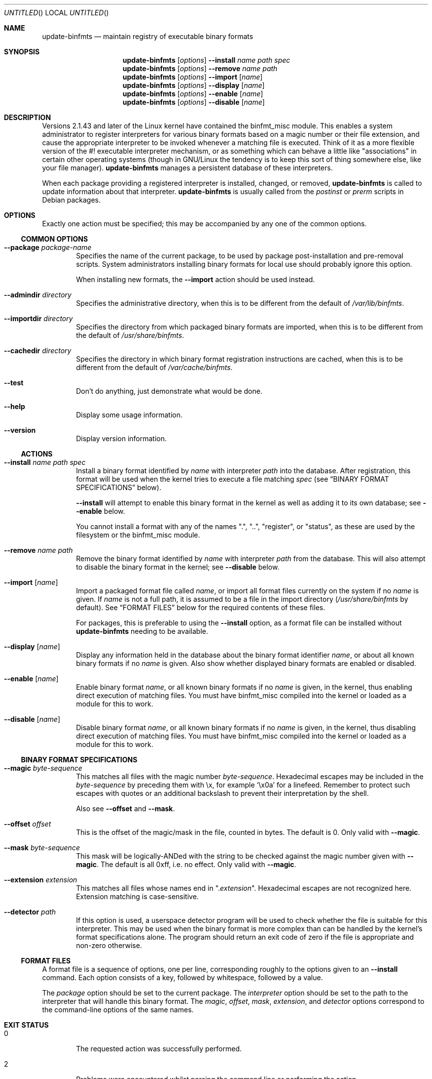 .\" update-binfmts.8
.Dd January 6, 2002
.Os Debian
.ds volume-operating-system Debian
.Dt UPDATE\-BINFMTS 8
.Sh NAME
.Nm update\-binfmts
.Nd maintain registry of executable binary formats
.Sh SYNOPSIS
.Nm
.Op Ar options
.Fl Fl install
.Ar name path spec
.br
.Nm
.Op Ar options
.Fl Fl remove
.Ar name path
.br
.Nm
.Op Ar options
.Fl Fl import
.Op Ar name
.br
.Nm
.Op Ar options
.Fl Fl display
.Op Ar name
.br
.Nm
.Op Ar options
.Fl Fl enable
.Op Ar name
.br
.Nm
.Op Ar options
.Fl Fl disable
.Op Ar name
.Sh DESCRIPTION
Versions 2.1.43 and later of the Linux kernel have contained the binfmt_misc
module.
This enables a system administrator to register interpreters for various
binary formats based on a magic number or their file extension, and cause
the appropriate interpreter to be invoked whenever a matching file is
executed.
Think of it as a more flexible version of the #! executable interpreter
mechanism, or as something which can behave a little like "associations" in
certain other operating systems (though in GNU/Linux the tendency is to keep
this sort of thing somewhere else, like your file manager).
.Nm
manages a persistent database of these interpreters.
.Pp
When each package providing a registered interpreter is installed, changed,
or removed,
.Nm
is called to update information about that interpreter.
.Nm
is usually called from the
.Pa postinst
or
.Pa prerm
scripts in Debian packages.
.Sh OPTIONS
Exactly one action must be specified; this may be accompanied by any one of
the common options.
.Ss COMMON OPTIONS
.Bl -tag -width 4n
.It Fl Fl package Ar package-name
Specifies the name of the current package, to be used by package
post-installation and pre-removal scripts.
System administrators installing binary formats for local use should
probably ignore this option.
.Pp
When installing new formats, the
.Fl Fl import
action should be used instead.
.It Fl Fl admindir Ar directory
Specifies the administrative directory, when this is to be different from
the default of
.Pa /var/lib/binfmts .
.It Fl Fl importdir Ar directory
Specifies the directory from which packaged binary formats are imported,
when this is to be different from the default of
.Pa /usr/share/binfmts .
.It Fl Fl cachedir Ar directory
Specifies the directory in which binary format registration instructions
are cached, when this is to be different from the default of
.Pa /var/cache/binfmts .
.It Fl Fl test
Don't do anything, just demonstrate what would be done.
.It Fl Fl help
Display some usage information.
.It Fl Fl version
Display version information.
.El
.Ss ACTIONS
.Bl -tag -width 4n
.It Fl Fl install Ar name path spec
Install a binary format identified by
.Ar name
with interpreter
.Ar path
into the database.
After registration, this format will be used when the kernel tries to
execute a file matching
.Ar spec
(see
.Sx BINARY FORMAT SPECIFICATIONS
below).
.Pp
.Fl Fl install
will attempt to enable this binary format in the kernel as well as adding it
to its own database; see
.Fl Fl enable
below.
.Pp
You cannot install a format with any of the names ".", "..", "register", or
"status", as these are used by the filesystem or the binfmt_misc module.
.It Fl Fl remove Ar name path
Remove the binary format identified by
.Ar name
with interpreter
.Ar path
from the database.
This will also attempt to disable the binary format in the kernel; see
.Fl Fl disable
below.
.It Fl Fl import Op Ar name
Import a packaged format file called
.Ar name ,
or import all format files currently on the system if no
.Ar name
is given.
If
.Ar name
is not a full path, it is assumed to be a file in the import directory
.Pf ( Pa /usr/share/binfmts
by default).
See
.Sx FORMAT FILES
below for the required contents of these files.
.Pp
For packages, this is preferable to using the
.Fl Fl install
option, as a format file can be installed without
.Nm
needing to be available.
.It Fl Fl display Op Ar name
Display any information held in the database about the binary format
identifier
.Ar name ,
or about all known binary formats if no
.Ar name
is given.
Also show whether displayed binary formats are enabled or disabled.
.It Fl Fl enable Op Ar name
Enable binary format
.Ar name ,
or all known binary formats if no
.Ar name
is given, in the kernel, thus enabling direct execution of matching files.
You must have binfmt_misc compiled into the kernel or loaded as a module for
this to work.
.It Fl Fl disable Op Ar name
Disable binary format
.Ar name ,
or all known binary formats if no
.Ar name
is given, in the kernel, thus disabling direct execution of matching files.
You must have binfmt_misc compiled into the kernel or loaded as a module for
this to work.
.El
.Ss BINARY FORMAT SPECIFICATIONS
.Bl -tag -width 4n
.It Fl Fl magic Ar byte-sequence
This matches all files with the magic number
.Ar byte-sequence .
Hexadecimal escapes may be included in the
.Ar byte-sequence
by preceding them with \ex, for example
.Sq \ex0a
for a linefeed.
Remember to protect such escapes with quotes or an additional backslash to
prevent their interpretation by the shell.
.Pp
Also see
.Fl Fl offset
and
.Fl Fl mask .
.It Fl Fl offset Ar offset
This is the offset of the magic/mask in the file, counted in bytes.
The default is 0.
Only valid with
.Fl Fl magic .
.It Fl Fl mask Ar byte-sequence
This mask will be logically-ANDed with the string to be checked against the
magic number given with
.Fl Fl magic .
The default is all 0xff, i.e. no effect.
Only valid with
.Fl Fl magic .
.It Fl Fl extension Ar extension
This matches all files whose names end in
.Qq Pf . Ar extension .
Hexadecimal escapes are not recognized here.
Extension matching is case-sensitive.
.It Fl Fl detector Ar path
If this option is used, a userspace detector program will be used to check
whether the file is suitable for this interpreter.
This may be used when the binary format is more complex than can be handled
by the kernel's format specifications alone.
The program should return an exit code of zero if the file is appropriate
and non-zero otherwise.
.El
.Ss FORMAT FILES
A format file is a sequence of options, one per line, corresponding roughly
to the options given to an
.Fl Fl install
command.
Each option consists of a key, followed by whitespace, followed by a value.
.Pp
The
.Ar package
option should be set to the current package.
The
.Ar interpreter
option should be set to the path to the interpreter that will handle this
binary format.
The
.Ar magic ,
.Ar offset ,
.Ar mask ,
.Ar extension ,
and
.Ar detector
options correspond to the command-line options of the same names.
.Sh EXIT STATUS
.Bl -tag -width 4n
.It 0
The requested action was successfully performed.
.It 2
Problems were encountered whilst parsing the command line or performing the
action.
.El
.Sh EXAMPLES
This format file can be used with an interpreter capable of handling Java
\&.class files:
.Bd -literal
    package javawrapper
    interpreter /usr/bin/javawrapper
    magic \exca\exfe\exba\exbe
.Ed
.Pp
This corresponds roughly to the following command:
.Bd -literal
    update\-binfmts \-\-package javawrapper \e
        \-\-install javawrapper /usr/bin/javawrapper \e
        \-\-magic \(aq\exca\exfe\exba\exbe\(aq
.Ed
.Sh NOTES
If you're not careful, you can break your system with
.Nm .
An easy way to do this is to register an ELF binary as a handler for ELF,
which will almost certainly cause your system to hang immediately; even if
it doesn't, you won't be able to run
.Nm
to fix it.
In the future
.Nm
may have some checks to prevent this sort of thing happening accidentally,
though of course you can still manipulate the binfmt_misc kernel module
directly.
.Sh AUTHOR
.An -nosplit
.Nm
is copyright (c) 2000-2002
.An Colin Watson Aq cjwatson@debian.org .
See the GNU General Public License version 2 or later for copying
conditions.
.Pp
You can find the GNU GPL in
.Pa /usr/share/common\-licenses/GPL
on any modern Debian system.
.Pp
Richard Guenther wrote the binfmt_misc kernel module.
.Sh THANKS
Ian Jackson wrote
.Ic update\-alternatives
and
.Ic dpkg\-divert ,
from which this program borrows heavily.
